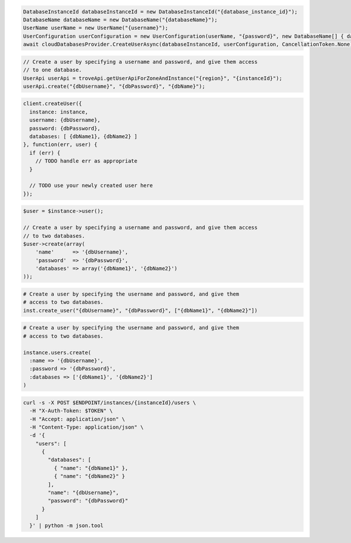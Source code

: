 .. code-block:: csharp

   DatabaseInstanceId databaseInstanceId = new DatabaseInstanceId("{database_instance_id}");
   DatabaseName databaseName = new DatabaseName("{databaseName}");
   UserName userName = new UserName("{username}");
   UserConfiguration userConfiguration = new UserConfiguration(userName, "{password}", new DatabaseName[] { databaseName });
   await cloudDatabasesProvider.CreateUserAsync(databaseInstanceId, userConfiguration, CancellationToken.None);

.. code-block:: java

  // Create a user by specifying a username and password, and give them access
  // to one database.
  UserApi userApi = troveApi.getUserApiForZoneAndInstance("{region}", "{instanceId}");
  userApi.create("{dbUsername}", "{dbPassword}", "{dbName}");

.. code-block:: javascript

  client.createUser({
    instance: instance,
    username: {dbUsername},
    password: {dbPassword},
    databases: [ {dbName1}, {dbName2} ]
  }, function(err, user) {
    if (err) {
      // TODO handle err as appropriate
    }

    // TODO use your newly created user here
  });

.. code-block:: php

  $user = $instance->user();

  // Create a user by specifying a username and password, and give them access
  // to two databases.
  $user->create(array(
      'name'      => '{dbUsername}',
      'password'  => '{dbPassword}',
      'databases' => array('{dbName1}', '{dbName2}')
  ));

.. code-block:: python

  # Create a user by specifying the username and password, and give them
  # access to two databases.
  inst.create_user("{dbUsername}", "{dbPassword}", ["{dbName1}", "{dbName2}"])

.. code-block:: ruby

  # Create a user by specifying the username and password, and give them
  # access to two databases.

  instance.users.create(
    :name => '{dbUsername}',
    :password => '{dbPassword}',
    :databases => ['{dbName1}', '{dbName2}']
  )

.. code-block:: sh

  curl -s -X POST $ENDPOINT/instances/{instanceId}/users \
    -H "X-Auth-Token: $TOKEN" \
    -H "Accept: application/json" \
    -H "Content-Type: application/json" \
    -d '{
      "users": [
        {
          "databases": [
            { "name": "{dbName1}" },
            { "name": "{dbName2}" }
          ],
          "name": "{dbUsername}",
          "password": "{dbPassword}"
        }
      ]
    }' | python -m json.tool
